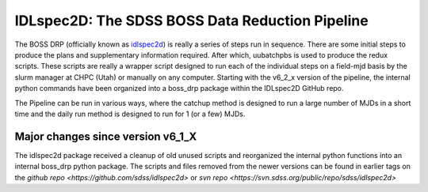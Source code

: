 .. title:: IDLspec2D: The SDSS BOSS Data Reduction Pipeline

IDLspec2D: The SDSS BOSS Data Reduction Pipeline
================================================

The BOSS DRP (officially known as `idlspec2d <https://github.com/sdss/idlspec2d>`_) is really a series of steps run in sequence. There are some initial steps to produce the plans and supplementary information required. After which, uubatchpbs is used to produce the redux scripts. These scripts are really a wrapper script designed to run each of the individual steps on a field-mjd basis by the slurm manager at CHPC (Utah) or manually on any computer. Starting with the v6_2_x version of the pipeline, the internal python commands have been organized into a boss_drp package within the IDLspec2D GitHub repo.

The Pipeline can be run in various ways, where the catchup method is designed to run a large number of MJDs in a short time and the daily run method is designed to run for 1 (or a few) MJDs.


Major changes since version v6_1_X
----------------------------------

The idlspec2d package received a cleanup of old unused scripts and reorganized the internal python functions into an internal boss_drp python package. The scripts and files removed from the newer versions can be found in earlier tags on the `github repo <https://github.com/sdss/idlspec2d>` or `svn repo <https://svn.sdss.org/public/repo/sdss/idlspec2d>`
